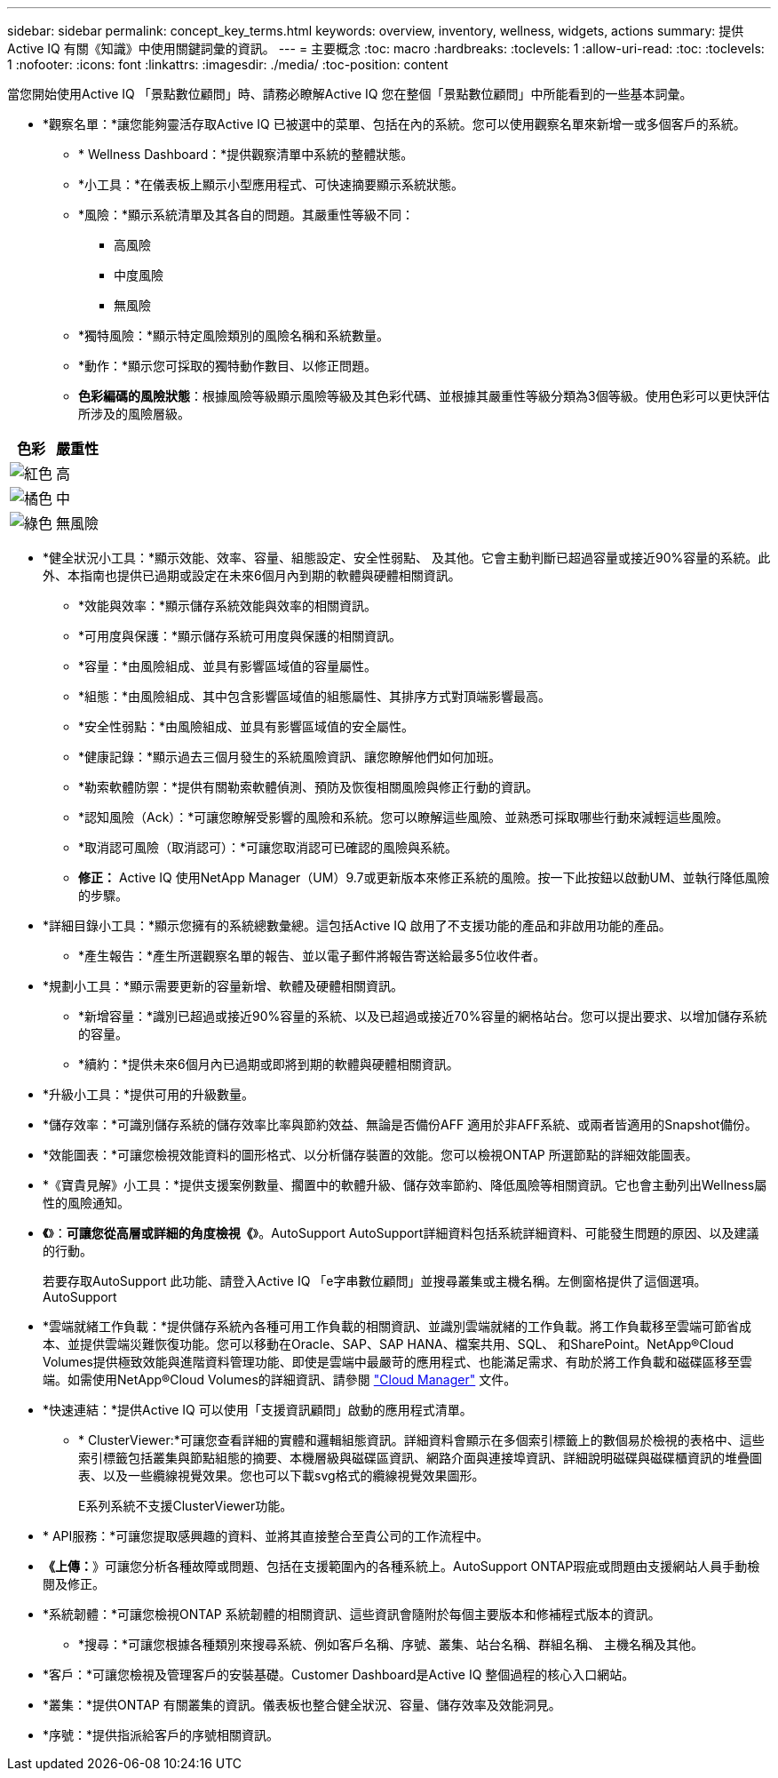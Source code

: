 ---
sidebar: sidebar 
permalink: concept_key_terms.html 
keywords: overview, inventory, wellness, widgets, actions 
summary: 提供Active IQ 有關《知識》中使用關鍵詞彙的資訊。 
---
= 主要概念
:toc: macro
:hardbreaks:
:toclevels: 1
:allow-uri-read: 
:toc: 
:toclevels: 1
:nofooter: 
:icons: font
:linkattrs: 
:imagesdir: ./media/
:toc-position: content


[role="lead"]
當您開始使用Active IQ 「景點數位顧問」時、請務必瞭解Active IQ 您在整個「景點數位顧問」中所能看到的一些基本詞彙。

* *觀察名單：*讓您能夠靈活存取Active IQ 已被選中的菜單、包括在內的系統。您可以使用觀察名單來新增一或多個客戶的系統。
+
** * Wellness Dashboard：*提供觀察清單中系統的整體狀態。
** *小工具：*在儀表板上顯示小型應用程式、可快速摘要顯示系統狀態。
** *風險：*顯示系統清單及其各自的問題。其嚴重性等級不同：
+
*** 高風險
*** 中度風險
*** 無風險


** *獨特風險：*顯示特定風險類別的風險名稱和系統數量。
** *動作：*顯示您可採取的獨特動作數目、以修正問題。
** *色彩編碼的風險狀態*：根據風險等級顯示風險等級及其色彩代碼、並根據其嚴重性等級分類為3個等級。使用色彩可以更快評估所涉及的風險層級。




|===
| *色彩* | *嚴重性* 


| image:red_color.png["紅色"] | 高 


| image:orange_color.png["橘色"] | 中 


| image:green_color.png["綠色"] | 無風險 
|===
* *健全狀況小工具：*顯示效能、效率、容量、組態設定、安全性弱點、 及其他。它會主動判斷已超過容量或接近90%容量的系統。此外、本指南也提供已過期或設定在未來6個月內到期的軟體與硬體相關資訊。
+
** *效能與效率：*顯示儲存系統效能與效率的相關資訊。
** *可用度與保護：*顯示儲存系統可用度與保護的相關資訊。
** *容量：*由風險組成、並具有影響區域值的容量屬性。
** *組態：*由風險組成、其中包含影響區域值的組態屬性、其排序方式對頂端影響最高。
** *安全性弱點：*由風險組成、並具有影響區域值的安全屬性。
** *健康記錄：*顯示過去三個月發生的系統風險資訊、讓您瞭解他們如何加班。
** *勒索軟體防禦：*提供有關勒索軟體偵測、預防及恢復相關風險與修正行動的資訊。
** *認知風險（Ack）：*可讓您瞭解受影響的風險和系統。您可以瞭解這些風險、並熟悉可採取哪些行動來減輕這些風險。
** *取消認可風險（取消認可）：*可讓您取消認可已確認的風險與系統。
** *修正：* Active IQ 使用NetApp Manager（UM）9.7或更新版本來修正系統的風險。按一下此按鈕以啟動UM、並執行降低風險的步驟。


* *詳細目錄小工具：*顯示您擁有的系統總數彙總。這包括Active IQ 啟用了不支援功能的產品和非啟用功能的產品。
+
** *產生報告：*產生所選觀察名單的報告、並以電子郵件將報告寄送給最多5位收件者。


* *規劃小工具：*顯示需要更新的容量新增、軟體及硬體相關資訊。
+
** *新增容量：*識別已超過或接近90%容量的系統、以及已超過或接近70%容量的網格站台。您可以提出要求、以增加儲存系統的容量。
** *續約：*提供未來6個月內已過期或即將到期的軟體與硬體相關資訊。


* *升級小工具：*提供可用的升級數量。
* *儲存效率：*可識別儲存系統的儲存效率比率與節約效益、無論是否備份AFF 適用於非AFF系統、或兩者皆適用的Snapshot備份。
* *效能圖表：*可讓您檢視效能資料的圖形格式、以分析儲存裝置的效能。您可以檢視ONTAP 所選節點的詳細效能圖表。
* *《寶貴見解》小工具：*提供支援案例數量、擱置中的軟體升級、儲存效率節約、降低風險等相關資訊。它也會主動列出Wellness屬性的風險通知。
* *《*》：*可讓您從高層或詳細的角度檢視《*》。AutoSupport AutoSupport詳細資料包括系統詳細資料、可能發生問題的原因、以及建議的行動。
+
若要存取AutoSupport 此功能、請登入Active IQ 「e字串數位顧問」並搜尋叢集或主機名稱。左側窗格提供了這個選項。AutoSupport

* *雲端就緒工作負載：*提供儲存系統內各種可用工作負載的相關資訊、並識別雲端就緒的工作負載。將工作負載移至雲端可節省成本、並提供雲端災難恢復功能。您可以移動在Oracle、SAP、SAP HANA、檔案共用、SQL、 和SharePoint。NetApp®Cloud Volumes提供極致效能與進階資料管理功能、即使是雲端中最嚴苛的應用程式、也能滿足需求、有助於將工作負載和磁碟區移至雲端。如需使用NetApp®Cloud Volumes的詳細資訊、請參閱 link:https://docs.netapp.com/us-en/occm/task_managing_ontap.html["Cloud Manager"] 文件。
* *快速連結：*提供Active IQ 可以使用「支援資訊顧問」啟動的應用程式清單。
+
** * ClusterViewer:*可讓您查看詳細的實體和邏輯組態資訊。詳細資料會顯示在多個索引標籤上的數個易於檢視的表格中、這些索引標籤包括叢集與節點組態的摘要、本機層級與磁碟區資訊、網路介面與連接埠資訊、詳細說明磁碟與磁碟櫃資訊的堆疊圖表、以及一些纜線視覺效果。您也可以下載svg格式的纜線視覺效果圖形。
+
E系列系統不支援ClusterViewer功能。





* * API服務：*可讓您提取感興趣的資料、並將其直接整合至貴公司的工作流程中。
* *《上傳：*》可讓您分析各種故障或問題、包括在支援範圍內的各種系統上。AutoSupport ONTAP瑕疵或問題由支援網站人員手動檢閱及修正。
* *系統韌體：*可讓您檢視ONTAP 系統韌體的相關資訊、這些資訊會隨附於每個主要版本和修補程式版本的資訊。
+
** *搜尋：*可讓您根據各種類別來搜尋系統、例如客戶名稱、序號、叢集、站台名稱、群組名稱、 主機名稱及其他。


* *客戶：*可讓您檢視及管理客戶的安裝基礎。Customer Dashboard是Active IQ 整個過程的核心入口網站。
* *叢集：*提供ONTAP 有關叢集的資訊。儀表板也整合健全狀況、容量、儲存效率及效能洞見。
* *序號：*提供指派給客戶的序號相關資訊。

